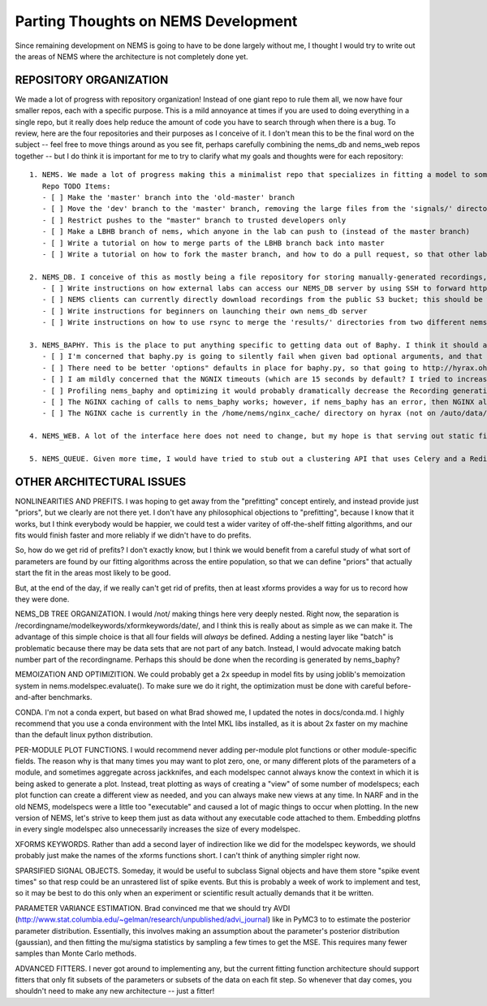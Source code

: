 Parting Thoughts on NEMS Development
====================================

Since remaining development on NEMS is going to have to be done largely
without me, I thought I would try to write out the areas of NEMS where
the architecture is not completely done yet.

REPOSITORY ORGANIZATION
-----------------------

We made a lot of progress with repository organization! Instead of one
giant repo to rule them all, we now have four smaller repos, each with a
specific purpose. This is a mild annoyance at times if you are used to
doing everything in a single repo, but it really does help reduce the
amount of code you have to search through when there is a bug. To
review, here are the four repositories and their purposes as I conceive
of it. I don't mean this to be the final word on the subject -- feel
free to move things around as you see fit, perhaps carefully combining
the nems\_db and nems\_web repos together -- but I do think it is
important for me to try to clarify what my goals and thoughts were for
each repository:

::

    1. NEMS. We made a lot of progress making this a minimalist repo that specializes in fitting a model to some data. It takes in one or more Recordings (as files), defines a model, fits the model, and spits results out to a directory somewhere. We should try to keep it agnostic as to how data is stored or organized, so that other labs can simply download this repo and use it.
       Repo TODO Items:
       - [ ] Make the 'master' branch into the 'old-master' branch
       - [ ] Move the 'dev' branch to the 'master' branch, removing the large files from the 'signals/' directory and making the master branch history not contain large files anymore. NEMS master should be only a 20k download of code, not hundreds of megabytes of sample data.
       - [ ] Restrict pushes to the "master" branch to trusted developers only
       - [ ] Make a LBHB branch of nems, which anyone in the lab can push to (instead of the master branch)
       - [ ] Write a tutorial on how to merge parts of the LBHB branch back into master
       - [ ] Write a tutorial on how to fork the master branch, and how to do a pull request, so that other labs can safely contribute back to NEMS

    2. NEMS_DB. I conceive of this as mostly being a file repository for storing manually-generated recordings, and for storing results. Ideally, this repository stays simple enough that other labs can set up their own NEMS_DB's to share results within their lab, or also with LBHB. It also seems like the logical place to connect to a SQL table in which all of the fitting results and performance metrics are stored, along with a simple API that returns the URIs of the things you want to load.
       - [ ] Write instructions on how external labs can access our NEMS_DB server by using SSH to forward http://hyrax.ohsu.edu:3000 to their own localhost:3000, and then save files to our NEMS repo. This would let other labs securely save files with us.
       - [ ] NEMS clients can currently directly download recordings from the public S3 bucket; this should be where we put our 'sample' data for other labs to use. However, NEMS clients cannot upload to S3 right now. I think it makes sense to have the NEMS_DB server manage uploads to S3, so that the S3 credentials need only live in one place. This should not be too hard to write, and basically involves writing another "PUT" HTTP endpoint on the NEMS_DB server. 
       - [ ] Write instructions for beginners on launching their own nems_db server
       - [ ] Write instructions on how to use rsync to merge the 'results/' directories from two different nems_db repositories.

    3. NEMS_BAPHY. This is the place to put anything specific to getting data out of Baphy. I think it should also be the place where "batches" are maintained; an API route that lets you get a list of every cellid in a batch would probably be a good idea. As for work tickets:
       - [ ] I'm concerned that baphy.py is going to silently fail when given bad optional arguments, and that this will be a pain for people to debug. Wrapping the calls to baphy.py in try/catch, and then returning a helpful error message to the clients with a 400 or 500-series HTTP error code. During debugging, NEMS_BAPHY shoud probably be run locally -- I would not recommend trying to develop nems_baphy or fix bugs "in place" on hyrax.
       - [ ] There need to be better 'options" defaults in place for baphy.py, so that going to http://hyrax.ohsu.edu/baphy/271/TAR010c-11-1 will work even without any optional arguments provided. More importantly, Stephen needs to write documentation for what arguments are required for what batch, as there seems to be a lot of batch-specific arguments. 
       - [ ] I am mildly concerned that the NGNIX timeouts (which are 15 seconds by default? I tried to increase this) may need to be adjusted if generating Recording objects takes a very long time in some cases.
       - [ ] Profiling nems_baphy and optimizing it would probably dramatically decrease the Recording generation runtimes.
       - [ ] The NGINX caching of calls to nems_baphy works; however, if nems_baphy has an error, then NGINX also caches those errors! I believe you can adjust NGINX to not cache errors, but I'm not sure I set it up correctly. 
       - [ ] The NGINX cache is currently in the /home/nems/nginx_cache/ directory on hyrax (not on /auto/data/tmp). You can erase the contents of this directory at any time to clear the cache. 

    4. NEMS_WEB. A lot of the interface here does not need to change, but my hope is that serving out static files from NEMS_DB results/ will make showing multiple plots simpler. It also may make sense for nems_web to `import nems_db` and `import nems_baphy` so that NEMS_WEB can directly query any relevant MySQL tables, without duplicating any source code. Let's try to put the days of executing modelspecs on the server behind us; it's a little too error-prone a process to ever do safely.

    5. NEMS_QUEUE. Given more time, I would have tried to stub out a clustering API that uses Celery and a Redis or RabbitMQ backend. The main advantage here is that these systems scale up larger than our lab's homegrown clustering system, and are more suited to deployment in the cloud. It's not hard to imagine writing a simple script for AWS EC2 instances that 1) downloads NEMS from github, 2) sets up the Celery client and connects to the LBHB lab queue; and 3) starts running NEMS jobs that were queued up here in the lab. This would let you do hundreds of NEMS fits simultaneously. 

OTHER ARCHITECTURAL ISSUES
--------------------------

NONLINEARITIES AND PREFITS. I was hoping to get away from the
"prefitting" concept entirely, and instead provide just "priors", but we
clearly are not there yet. I don't have any philosophical objections to
"prefitting", because I know that it works, but I think everybody would
be happier, we could test a wider varitey of off-the-shelf fitting
algorithms, and our fits would finish faster and more reliably if we
didn't have to do prefits.

So, how do we get rid of prefits? I don't exactly know, but I think we
would benefit from a careful study of what sort of parameters are found
by our fitting algorithms across the entire population, so that we can
define "priors" that actually start the fit in the areas most likely to
be good.

But, at the end of the day, if we really can't get rid of prefits, then
at least xforms provides a way for us to record how they were done.

NEMS\_DB TREE ORGANIZATION. I would /not/ making things here very deeply
nested. Right now, the separation is
/recordingname/modelkeywords/xformkeywords/date/, and I think this is
really about as simple as we can make it. The advantage of this simple
choice is that all four fields will *always* be defined. Adding a
nesting layer like "batch" is problematic because there may be data sets
that are not part of any batch. Instead, I would advocate making batch
number part of the recordingname. Perhaps this should be done when the
recording is generated by nems\_baphy?

MEMOIZATION AND OPTIMIZITION. We could probably get a 2x speedup in
model fits by using joblib's memoization system in
nems.modelspec.evaluate(). To make sure we do it right, the optimization
must be done with careful before-and-after benchmarks.

CONDA. I'm not a conda expert, but based on what Brad showed me, I
updated the notes in docs/conda.md. I highly recommend that you use a
conda environment with the Intel MKL libs installed, as it is about 2x
faster on my machine than the default linux python distribution.

PER-MODULE PLOT FUNCTIONS. I would recommend never adding per-module
plot functions or other module-specific fields. The reason why is that
many times you may want to plot zero, one, or many different plots of
the parameters of a module, and sometimes aggregate across jackknifes,
and each modelspec cannot always know the context in which it is being
asked to generate a plot. Instead, treat plotting as ways of creating a
"view" of some number of modelspecs; each plot function can create a
different view as needed, and you can always make new views at any time.
In NARF and in the old NEMS, modelspecs were a little too "executable"
and caused a lot of magic things to occur when plotting. In the new
version of NEMS, let's strive to keep them just as data without any
executable code attached to them. Embedding plotfns in every single
modelspec also unnecessarily increases the size of every modelspec.

XFORMS KEYWORDS. Rather than add a second layer of indirection like we
did for the modelspec keywords, we should probably just make the names
of the xforms functions short. I can't think of anything simpler right
now.

SPARSIFIED SIGNAL OBJECTS. Someday, it would be useful to subclass
Signal objects and have them store "spike event times" so that resp
could be an unrastered list of spike events. But this is probably a week
of work to implement and test, so it may be best to do this only when an
experiment or scientific result actually demands that it be written.

PARAMETER VARIANCE ESTIMATION. Brad convinced me that we should try AVDI
(http://www.stat.columbia.edu/~gelman/research/unpublished/advi\_journal)
like in PyMC3 to to estimate the posterior parameter distribution.
Essentially, this involves making an assumption about the parameter's
posterior distribution (gaussian), and then fitting the mu/sigma
statistics by sampling a few times to get the MSE. This requires many
fewer samples than Monte Carlo methods.

ADVANCED FITTERS. I never got around to implementing any, but the
current fitting function architecture should support fitters that only
fit subsets of the parameters or subsets of the data on each fit step.
So whenever that day comes, you shouldn't need to make any new
architecture -- just a fitter!
